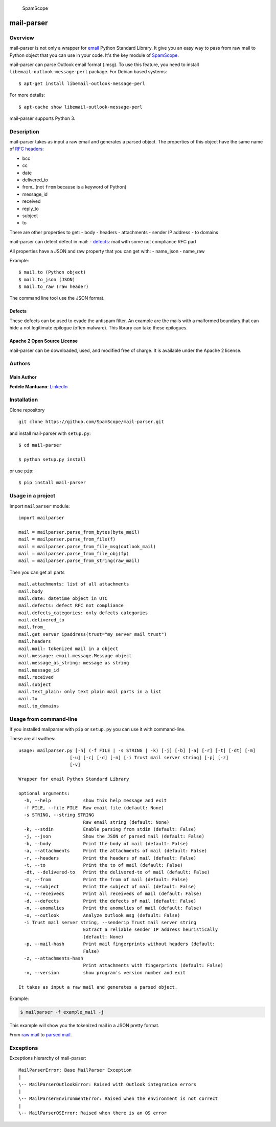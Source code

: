 |PyPI version| |Build Status| |Coverage Status| |BCH compliance|
|image4|

.. figure:: https://raw.githubusercontent.com/SpamScope/spamscope/develop/docs/logo/spamscope.png
   :alt: SpamScope

   SpamScope

mail-parser
===========

Overview
--------

mail-parser is not only a wrapper for
`email <https://docs.python.org/2/library/email.message.html>`__ Python
Standard Library. It give you an easy way to pass from raw mail to
Python object that you can use in your code. It's the key module of
`SpamScope <https://github.com/SpamScope/spamscope>`__.

mail-parser can parse Outlook email format (.msg). To use this feature,
you need to install ``libemail-outlook-message-perl`` package. For
Debian based systems:

::

    $ apt-get install libemail-outlook-message-perl

For more details:

::

    $ apt-cache show libemail-outlook-message-perl

mail-parser supports Python 3.

Description
-----------

mail-parser takes as input a raw email and generates a parsed object.
The properties of this object have the same name of `RFC
headers <https://www.iana.org/assignments/message-headers/message-headers.xhtml>`__:

-  bcc
-  cc
-  date
-  delivered\_to
-  from\_ (not ``from`` because is a keyword of Python)
-  message\_id
-  received
-  reply\_to
-  subject
-  to

There are other properties to get: - body - headers - attachments -
sender IP address - to domains

mail-parser can detect defect in mail: -
`defects <https://docs.python.org/2/library/email.message.html#email.message.Message.defects>`__:
mail with some not compliance RFC part

All properties have a JSON and raw property that you can get with: -
name\_json - name\_raw

Example:

::

    $ mail.to (Python object)
    $ mail.to_json (JSON)
    $ mail.to_raw (raw header)

The command line tool use the JSON format.

Defects
~~~~~~~

These defects can be used to evade the antispam filter. An example are
the mails with a malformed boundary that can hide a not legitimate
epilogue (often malware). This library can take these epilogues.

Apache 2 Open Source License
~~~~~~~~~~~~~~~~~~~~~~~~~~~~

mail-parser can be downloaded, used, and modified free of charge. It is
available under the Apache 2 license. |Donate|

Authors
-------

Main Author
~~~~~~~~~~~

**Fedele Mantuano**:
`LinkedIn <https://www.linkedin.com/in/fmantuano/>`__

Installation
------------

Clone repository

::

    git clone https://github.com/SpamScope/mail-parser.git

and install mail-parser with ``setup.py``:

::

    $ cd mail-parser

    $ python setup.py install

or use ``pip``:

::

    $ pip install mail-parser

Usage in a project
------------------

Import ``mailparser`` module:

::

    import mailparser

    mail = mailparser.parse_from_bytes(byte_mail)
    mail = mailparser.parse_from_file(f)
    mail = mailparser.parse_from_file_msg(outlook_mail)
    mail = mailparser.parse_from_file_obj(fp)
    mail = mailparser.parse_from_string(raw_mail)

Then you can get all parts

::

    mail.attachments: list of all attachments
    mail.body
    mail.date: datetime object in UTC
    mail.defects: defect RFC not compliance
    mail.defects_categories: only defects categories
    mail.delivered_to
    mail.from_
    mail.get_server_ipaddress(trust="my_server_mail_trust")
    mail.headers
    mail.mail: tokenized mail in a object
    mail.message: email.message.Message object
    mail.message_as_string: message as string
    mail.message_id
    mail.received
    mail.subject
    mail.text_plain: only text plain mail parts in a list
    mail.to
    mail.to_domains

Usage from command-line
-----------------------

If you installed mailparser with ``pip`` or ``setup.py`` you can use it
with command-line.

These are all swithes:

::

    usage: mailparser.py [-h] (-f FILE | -s STRING | -k) [-j] [-b] [-a] [-r] [-t] [-dt] [-m]
                       [-u] [-c] [-d] [-n] [-i Trust mail server string] [-p] [-z] 
                       [-v]

    Wrapper for email Python Standard Library

    optional arguments:
      -h, --help            show this help message and exit
      -f FILE, --file FILE  Raw email file (default: None)
      -s STRING, --string STRING
                            Raw email string (default: None)
      -k, --stdin           Enable parsing from stdin (default: False)
      -j, --json            Show the JSON of parsed mail (default: False)
      -b, --body            Print the body of mail (default: False)
      -a, --attachments     Print the attachments of mail (default: False)
      -r, --headers         Print the headers of mail (default: False)
      -t, --to              Print the to of mail (default: False)
      -dt, --delivered-to   Print the delivered-to of mail (default: False)
      -m, --from            Print the from of mail (default: False)
      -u, --subject         Print the subject of mail (default: False)
      -c, --receiveds       Print all receiveds of mail (default: False)
      -d, --defects         Print the defects of mail (default: False)
      -n, --anomalies       Print the anomalies of mail (default: False)
      -o, --outlook         Analyze Outlook msg (default: False)
      -i Trust mail server string, --senderip Trust mail server string
                            Extract a reliable sender IP address heuristically
                            (default: None)
      -p, --mail-hash       Print mail fingerprints without headers (default:
                            False)
      -z, --attachments-hash
                            Print attachments with fingerprints (default: False)
      -v, --version         show program's version number and exit

    It takes as input a raw mail and generates a parsed object.

Example:

.. code:: shell

    $ mailparser -f example_mail -j

This example will show you the tokenized mail in a JSON pretty format.

From `raw
mail <https://gist.github.com/fedelemantuano/5dd702004c25a46b2bd60de21e67458e>`__
to `parsed
mail <https://gist.github.com/fedelemantuano/e958aa2813c898db9d2d09469db8e6f6>`__.

Exceptions
----------

Exceptions hierarchy of mail-parser:

::

    MailParserError: Base MailParser Exception
    |
    \-- MailParserOutlookError: Raised with Outlook integration errors
    |
    \-- MailParserEnvironmentError: Raised when the environment is not correct
    |
    \-- MailParserOSError: Raised when there is an OS error

.. |PyPI version| image:: https://badge.fury.io/py/mail-parser.svg
   :target: https://badge.fury.io/py/mail-parser
.. |Build Status| image:: https://travis-ci.org/SpamScope/mail-parser.svg?branch=develop
   :target: https://travis-ci.org/SpamScope/mail-parser
.. |Coverage Status| image:: https://coveralls.io/repos/github/SpamScope/mail-parser/badge.svg?branch=develop
   :target: https://coveralls.io/github/SpamScope/mail-parser?branch=develop
.. |BCH compliance| image:: https://bettercodehub.com/edge/badge/SpamScope/mail-parser?branch=develop
   :target: https://bettercodehub.com/
.. |image4| image:: https://images.microbadger.com/badges/image/fmantuano/spamscope-mail-parser.svg
   :target: https://microbadger.com/images/fmantuano/spamscope-mail-parser
.. |Donate| image:: https://www.paypal.com/en_US/i/btn/btn_donateCC_LG.gif
   :target: https://www.paypal.com/cgi-bin/webscr?cmd=_s-xclick&hosted_button_id=VEPXYP745KJF2
